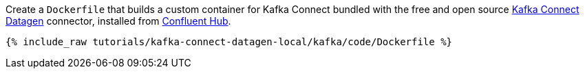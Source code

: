 Create a `Dockerfile` that builds a custom container for Kafka Connect bundled with the free and open source https://www.confluent.io/hub/confluentinc/kafka-connect-datagen[Kafka Connect Datagen] connector, installed from https://www.confluent.io/hub/[Confluent Hub].

+++++
<pre class="snippet"><code class="shell">{% include_raw tutorials/kafka-connect-datagen-local/kafka/code/Dockerfile %}</code></pre>
+++++
